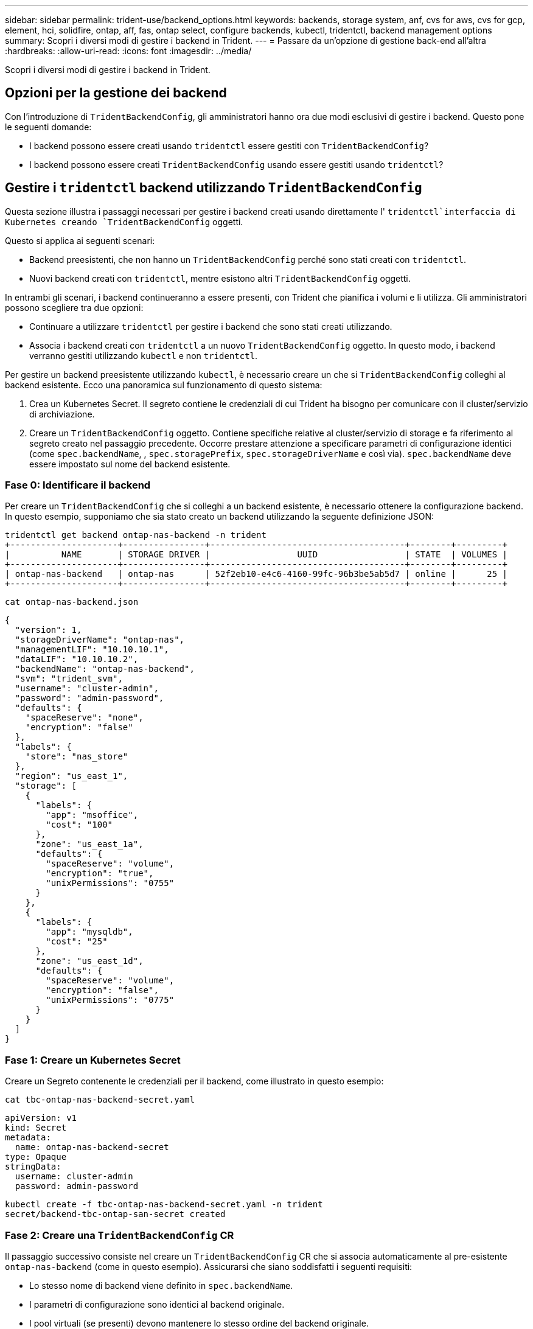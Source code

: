 ---
sidebar: sidebar 
permalink: trident-use/backend_options.html 
keywords: backends, storage system, anf, cvs for aws, cvs for gcp, element, hci, solidfire, ontap, aff, fas, ontap select, configure backends, kubectl, tridentctl, backend management options 
summary: Scopri i diversi modi di gestire i backend in Trident. 
---
= Passare da un'opzione di gestione back-end all'altra
:hardbreaks:
:allow-uri-read: 
:icons: font
:imagesdir: ../media/


[role="lead"]
Scopri i diversi modi di gestire i backend in Trident.



== Opzioni per la gestione dei backend

Con l'introduzione di `TridentBackendConfig`, gli amministratori hanno ora due modi esclusivi di gestire i backend. Questo pone le seguenti domande:

* I backend possono essere creati usando `tridentctl` essere gestiti con `TridentBackendConfig`?
* I backend possono essere creati `TridentBackendConfig` usando essere gestiti usando `tridentctl`?




== Gestire i `tridentctl` backend utilizzando `TridentBackendConfig`

Questa sezione illustra i passaggi necessari per gestire i backend creati usando direttamente l' `tridentctl`interfaccia di Kubernetes creando `TridentBackendConfig` oggetti.

Questo si applica ai seguenti scenari:

* Backend preesistenti, che non hanno un `TridentBackendConfig` perché sono stati creati con `tridentctl`.
* Nuovi backend creati con `tridentctl`, mentre esistono altri `TridentBackendConfig` oggetti.


In entrambi gli scenari, i backend continueranno a essere presenti, con Trident che pianifica i volumi e li utilizza. Gli amministratori possono scegliere tra due opzioni:

* Continuare a utilizzare `tridentctl` per gestire i backend che sono stati creati utilizzando.
* Associa i backend creati con `tridentctl` a un nuovo `TridentBackendConfig` oggetto. In questo modo, i backend verranno gestiti utilizzando `kubectl` e non `tridentctl`.


Per gestire un backend preesistente utilizzando `kubectl`, è necessario creare un che si `TridentBackendConfig` colleghi al backend esistente. Ecco una panoramica sul funzionamento di questo sistema:

. Crea un Kubernetes Secret. Il segreto contiene le credenziali di cui Trident ha bisogno per comunicare con il cluster/servizio di archiviazione.
. Creare un `TridentBackendConfig` oggetto. Contiene specifiche relative al cluster/servizio di storage e fa riferimento al segreto creato nel passaggio precedente. Occorre prestare attenzione a specificare parametri di configurazione identici (come `spec.backendName`, , `spec.storagePrefix`, `spec.storageDriverName` e così via). `spec.backendName` deve essere impostato sul nome del backend esistente.




=== Fase 0: Identificare il backend

Per creare un `TridentBackendConfig` che si colleghi a un backend esistente, è necessario ottenere la configurazione backend. In questo esempio, supponiamo che sia stato creato un backend utilizzando la seguente definizione JSON:

[listing]
----
tridentctl get backend ontap-nas-backend -n trident
+---------------------+----------------+--------------------------------------+--------+---------+
|          NAME       | STORAGE DRIVER |                 UUID                 | STATE  | VOLUMES |
+---------------------+----------------+--------------------------------------+--------+---------+
| ontap-nas-backend   | ontap-nas      | 52f2eb10-e4c6-4160-99fc-96b3be5ab5d7 | online |      25 |
+---------------------+----------------+--------------------------------------+--------+---------+
----
[listing]
----
cat ontap-nas-backend.json
----
[source, json]
----
{
  "version": 1,
  "storageDriverName": "ontap-nas",
  "managementLIF": "10.10.10.1",
  "dataLIF": "10.10.10.2",
  "backendName": "ontap-nas-backend",
  "svm": "trident_svm",
  "username": "cluster-admin",
  "password": "admin-password",
  "defaults": {
    "spaceReserve": "none",
    "encryption": "false"
  },
  "labels": {
    "store": "nas_store"
  },
  "region": "us_east_1",
  "storage": [
    {
      "labels": {
        "app": "msoffice",
        "cost": "100"
      },
      "zone": "us_east_1a",
      "defaults": {
        "spaceReserve": "volume",
        "encryption": "true",
        "unixPermissions": "0755"
      }
    },
    {
      "labels": {
        "app": "mysqldb",
        "cost": "25"
      },
      "zone": "us_east_1d",
      "defaults": {
        "spaceReserve": "volume",
        "encryption": "false",
        "unixPermissions": "0775"
      }
    }
  ]
}
----


=== Fase 1: Creare un Kubernetes Secret

Creare un Segreto contenente le credenziali per il backend, come illustrato in questo esempio:

[listing]
----
cat tbc-ontap-nas-backend-secret.yaml
----
[source, yaml]
----
apiVersion: v1
kind: Secret
metadata:
  name: ontap-nas-backend-secret
type: Opaque
stringData:
  username: cluster-admin
  password: admin-password
----
[listing]
----
kubectl create -f tbc-ontap-nas-backend-secret.yaml -n trident
secret/backend-tbc-ontap-san-secret created
----


=== Fase 2: Creare una `TridentBackendConfig` CR

Il passaggio successivo consiste nel creare un `TridentBackendConfig` CR che si associa automaticamente al pre-esistente `ontap-nas-backend` (come in questo esempio). Assicurarsi che siano soddisfatti i seguenti requisiti:

* Lo stesso nome di backend viene definito in `spec.backendName`.
* I parametri di configurazione sono identici al backend originale.
* I pool virtuali (se presenti) devono mantenere lo stesso ordine del backend originale.
* Le credenziali vengono fornite attraverso un Kubernetes Secret e non in testo normale.


In questo caso, il sarà simile al `TridentBackendConfig` seguente:

[listing]
----
cat backend-tbc-ontap-nas.yaml
----
[source, yaml]
----
apiVersion: trident.netapp.io/v1
kind: TridentBackendConfig
metadata:
  name: tbc-ontap-nas-backend
spec:
  version: 1
  storageDriverName: ontap-nas
  managementLIF: 10.10.10.1
  dataLIF: 10.10.10.2
  backendName: ontap-nas-backend
  svm: trident_svm
  credentials:
    name: mysecret
  defaults:
    spaceReserve: none
    encryption: 'false'
  labels:
    store: nas_store
  region: us_east_1
  storage:
  - labels:
      app: msoffice
      cost: '100'
    zone: us_east_1a
    defaults:
      spaceReserve: volume
      encryption: 'true'
      unixPermissions: '0755'
  - labels:
      app: mysqldb
      cost: '25'
    zone: us_east_1d
    defaults:
      spaceReserve: volume
      encryption: 'false'
      unixPermissions: '0775'
----
[listing]
----
kubectl create -f backend-tbc-ontap-nas.yaml -n trident
tridentbackendconfig.trident.netapp.io/tbc-ontap-nas-backend created
----


=== Fase 3: Verificare lo stato della `TridentBackendConfig` CR

Una volta `TridentBackendConfig` creato, la sua fase deve essere `Bound`. Deve inoltre riflettere lo stesso nome e UUID del backend esistente.

[listing]
----
kubectl get tbc tbc-ontap-nas-backend -n trident
NAME                   BACKEND NAME          BACKEND UUID                           PHASE   STATUS
tbc-ontap-nas-backend  ontap-nas-backend     52f2eb10-e4c6-4160-99fc-96b3be5ab5d7   Bound   Success

#confirm that no new backends were created (i.e., TridentBackendConfig did not end up creating a new backend)
tridentctl get backend -n trident
+---------------------+----------------+--------------------------------------+--------+---------+
|          NAME       | STORAGE DRIVER |                 UUID                 | STATE  | VOLUMES |
+---------------------+----------------+--------------------------------------+--------+---------+
| ontap-nas-backend   | ontap-nas      | 52f2eb10-e4c6-4160-99fc-96b3be5ab5d7 | online |      25 |
+---------------------+----------------+--------------------------------------+--------+---------+
----
Il backend verrà ora completamente gestito utilizzando l' `tbc-ontap-nas-backend` `TridentBackendConfig`oggetto.



== Gestire i `TridentBackendConfig` backend utilizzando `tridentctl`

 `tridentctl` può essere utilizzato per elencare i backend creati mediante `TridentBackendConfig`. Inoltre, gli amministratori possono anche scegliere di gestire completamente tali backend tramite `tridentctl` eliminando `TridentBackendConfig` e accertandosi che `spec.deletionPolicy` sia impostato su `retain`.



=== Fase 0: Identificare il backend

Ad esempio, supponiamo che il seguente backend sia stato creato utilizzando `TridentBackendConfig`:

[listing]
----
kubectl get tbc backend-tbc-ontap-san -n trident -o wide
NAME                    BACKEND NAME        BACKEND UUID                           PHASE   STATUS    STORAGE DRIVER   DELETION POLICY
backend-tbc-ontap-san   ontap-san-backend   81abcb27-ea63-49bb-b606-0a5315ac5f82   Bound   Success   ontap-san        delete

tridentctl get backend ontap-san-backend -n trident
+-------------------+----------------+--------------------------------------+--------+---------+
|       NAME        | STORAGE DRIVER |                 UUID                 | STATE  | VOLUMES |
+-------------------+----------------+--------------------------------------+--------+---------+
| ontap-san-backend | ontap-san      | 81abcb27-ea63-49bb-b606-0a5315ac5f82 | online |      33 |
+-------------------+----------------+--------------------------------------+--------+---------+
----
Dall'output, si vede che `TridentBackendConfig` è stato creato correttamente ed è associato a un backend [osservare l'UUID del backend].



=== Fase 1: Confermare l' `deletionPolicy`impostazione su `retain`

Diamo un'occhiata al valore di `deletionPolicy`. Questo deve essere impostato su `retain`. In questo modo, quando si elimina un `TridentBackendConfig` CR, la definizione di backend sarà ancora presente e potrà essere gestita con `tridentctl`.

[listing]
----
kubectl get tbc backend-tbc-ontap-san -n trident -o wide
NAME                    BACKEND NAME        BACKEND UUID                           PHASE   STATUS    STORAGE DRIVER   DELETION POLICY
backend-tbc-ontap-san   ontap-san-backend   81abcb27-ea63-49bb-b606-0a5315ac5f82   Bound   Success   ontap-san        delete

# Patch value of deletionPolicy to retain
kubectl patch tbc backend-tbc-ontap-san --type=merge -p '{"spec":{"deletionPolicy":"retain"}}' -n trident
tridentbackendconfig.trident.netapp.io/backend-tbc-ontap-san patched

#Confirm the value of deletionPolicy
kubectl get tbc backend-tbc-ontap-san -n trident -o wide
NAME                    BACKEND NAME        BACKEND UUID                           PHASE   STATUS    STORAGE DRIVER   DELETION POLICY
backend-tbc-ontap-san   ontap-san-backend   81abcb27-ea63-49bb-b606-0a5315ac5f82   Bound   Success   ontap-san        retain
----

NOTE: Non passare alla fase successiva a meno che non `deletionPolicy` sia impostato su `retain`.



=== Fase 2: Eliminare la `TridentBackendConfig` CR

Il passaggio finale consiste nell'eliminare la `TridentBackendConfig` CR. Dopo aver confermato che il `deletionPolicy` è impostato su `retain`, è possibile procedere con l'eliminazione:

[listing]
----
kubectl delete tbc backend-tbc-ontap-san -n trident
tridentbackendconfig.trident.netapp.io "backend-tbc-ontap-san" deleted

tridentctl get backend ontap-san-backend -n trident
+-------------------+----------------+--------------------------------------+--------+---------+
|       NAME        | STORAGE DRIVER |                 UUID                 | STATE  | VOLUMES |
+-------------------+----------------+--------------------------------------+--------+---------+
| ontap-san-backend | ontap-san      | 81abcb27-ea63-49bb-b606-0a5315ac5f82 | online |      33 |
+-------------------+----------------+--------------------------------------+--------+---------+
----
All'eliminazione dell' `TridentBackendConfig`oggetto, Trident lo rimuove semplicemente senza eliminare effettivamente il backend stesso.
